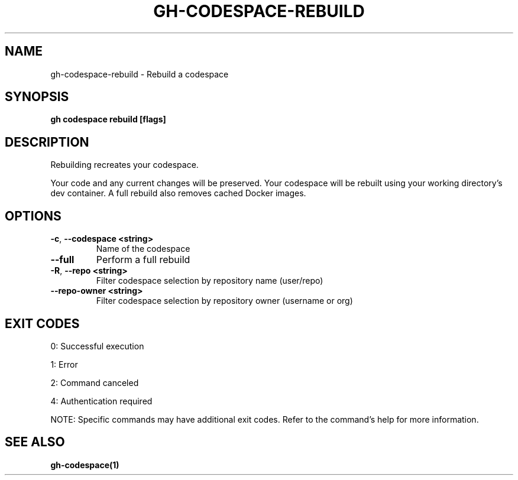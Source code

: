 .nh
.TH "GH-CODESPACE-REBUILD" "1" "Jul 2025" "GitHub CLI 2.76.2" "GitHub CLI manual"

.SH NAME
gh-codespace-rebuild - Rebuild a codespace


.SH SYNOPSIS
\fBgh codespace rebuild [flags]\fR


.SH DESCRIPTION
Rebuilding recreates your codespace.

.PP
Your code and any current changes will be preserved. Your codespace will be rebuilt using
your working directory's dev container. A full rebuild also removes cached Docker images.


.SH OPTIONS
.TP
\fB-c\fR, \fB--codespace\fR \fB<string>\fR
Name of the codespace

.TP
\fB--full\fR
Perform a full rebuild

.TP
\fB-R\fR, \fB--repo\fR \fB<string>\fR
Filter codespace selection by repository name (user/repo)

.TP
\fB--repo-owner\fR \fB<string>\fR
Filter codespace selection by repository owner (username or org)


.SH EXIT CODES
0: Successful execution

.PP
1: Error

.PP
2: Command canceled

.PP
4: Authentication required

.PP
NOTE: Specific commands may have additional exit codes. Refer to the command's help for more information.


.SH SEE ALSO
\fBgh-codespace(1)\fR
